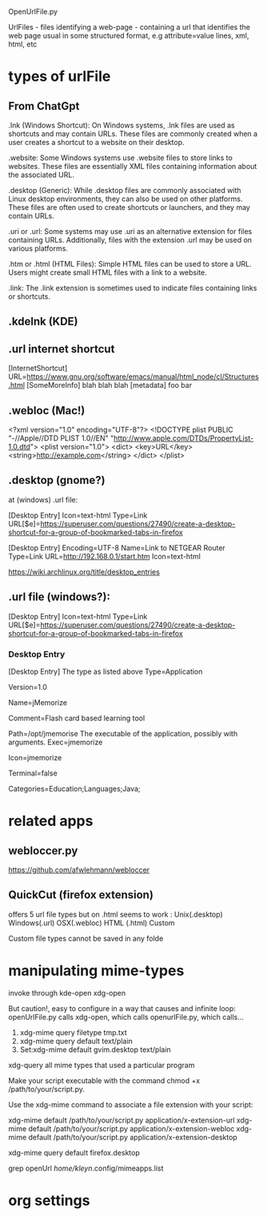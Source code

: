 
OpenUrlFile.py

UrlFiles - files identifying a web-page - containing a url that identifies the web page
  usual in some structured format, e.g attribute=value lines, xml, html, etc

* types of urlFile

** From ChatGpt

.lnk (Windows Shortcut):    On Windows systems, .lnk files are used as
  shortcuts and may contain URLs. These files are commonly created when
  a user creates a shortcut to a website on their desktop.

.website:    Some Windows systems use .website files to store links to
  websites. These files are essentially XML files containing information
  about the associated URL.

.desktop (Generic):   While .desktop files are commonly associated with
  Linux desktop environments, they can also be used on other
  platforms. These files are often used to create shortcuts or
  launchers, and they may contain URLs.

.uri or .url:   Some systems may use .uri as an alternative extension
  for files containing URLs. Additionally, files with the extension .url
  may be used on various platforms.

.htm or .html (HTML Files):  Simple HTML files can be used to store a
  URL. Users might create small HTML files with a link to a website.

.link:   The .link extension is sometimes used to indicate files
  containing links or shortcuts.

** .kdelnk   (KDE)
** .url      internet shortcut

[InternetShortcut]
URL=https://www.gnu.org/software/emacs/manual/html_node/cl/Structures.html
[SomeMoreInfo]
blah blah blah
[metadata]
foo bar

** .webloc   (Mac!)

<?xml version="1.0" encoding="UTF-8"?>
<!DOCTYPE plist PUBLIC "-//Apple//DTD PLIST 1.0//EN" "http://www.apple.com/DTDs/PropertyList-1.0.dtd">
<plist version="1.0">
<dict>
    <key>URL</key>
    <string>http://example.com</string>
</dict>
</plist>

** .desktop  (gnome?)


at (windows) .url file:

[Desktop Entry]
Icon=text-html
Type=Link
URL[$e]=https://superuser.com/questions/27490/create-a-desktop-shortcut-for-a-group-of-bookmarked-tabs-in-firefox


[Desktop Entry]
Encoding=UTF-8
Name=Link to NETGEAR Router
Type=Link
URL=http://192.168.0.1/start.htm
Icon=text-html



https://wiki.archlinux.org/title/desktop_entries

** .url file (windows?):
[Desktop Entry]
Icon=text-html
Type=Link
URL[$e]=https://superuser.com/questions/27490/create-a-desktop-shortcut-for-a-group-of-bookmarked-tabs-in-firefox

*** Desktop Entry

 [Desktop Entry]
 The type as listed above
 Type=Application
 # The version of the desktop entry specification to which this file complies
 Version=1.0
 # The name of the application
 Name=jMemorize
 # A comment which can/will be used as a tooltip
 Comment=Flash card based learning tool
 # The path to the folder in which the executable is run
 Path=/opt/jmemorise
 The executable of the application, possibly with arguments.
 Exec=jmemorize
 # The name of the icon that will be used to display this entry
 Icon=jmemorize
 # Describes whether this application needs to be run in a terminal or not
 Terminal=false
 # Describes the categories in which this entry should be shown
 Categories=Education;Languages;Java;


* related apps

** webloccer.py

https://github.com/afwlehmann/webloccer


** QuickCut (firefox extension)

offers 5 url file types but on .html seems to work :
 Unix(.desktop)
 Windows(.url)
 OSX(.webloc)
 HTML (.html)
 Custom

Custom file types cannot be saved in any folde
 

* manipulating mime-types

invoke through
  kde-open
  xdg-open

But caution!, easy to configure in a way that causes and infinite loop:
openUrlFile.py  calls xdg-open, which calls openurlFile.py, which calls...

1)     xdg-mime query filetype tmp.txt
2)     xdg-mime query default text/plain 
3) Set:xdg-mime default gvim.desktop text/plain

xdg-query all mime types that used a particular program

Make your script executable with the command chmod +x /path/to/your/script.py.

    Use the xdg-mime command to associate a file extension with your script:

xdg-mime default /path/to/your/script.py application/x-extension-url
xdg-mime default /path/to/your/script.py application/x-extension-webloc
xdg-mime default /path/to/your/script.py application/x-extension-desktop

xdg-mime query default firefox.desktop   

grep openUrl /home/kleyn/.config/mimeapps.list

* org settings
#+STARTUP: fold
#+STARTUP: overview

